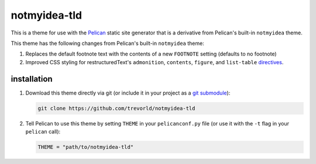 notmyidea-tld
=============

This is a theme for use with the `Pelican <https://blog.getpelican.com/>`__ static site generator that is a derivative from Pelican's built-in ``notmyidea`` theme.  

This theme has the following changes from Pelican's built-in ``notmyidea`` theme:

1. Replaces the default footnote text with the contents of a new ``FOOTNOTE`` setting (defaults to no footnote)
#. Improved CSS styling for restructuredText's ``admonition``, ``contents``, ``figure``, and ``list-table`` `directives <http://docutils.sourceforge.net/docs/ref/rst/directives.html>`__.

installation
------------

1. Download this theme directly via git (or include it in your project as a `git submodule <https://git-scm.com/book/en/v2/Git-Tools-Submodules>`__):

   .. code:: bash

       git clone https://github.com/trevorld/notmyidea-tld

2. Tell Pelican to use this theme by setting ``THEME`` in your ``pelicanconf.py`` file (or use it with the ``-t`` flag in your ``pelican`` call):

   .. code:: python

       THEME = "path/to/notmyidea-tld" 
